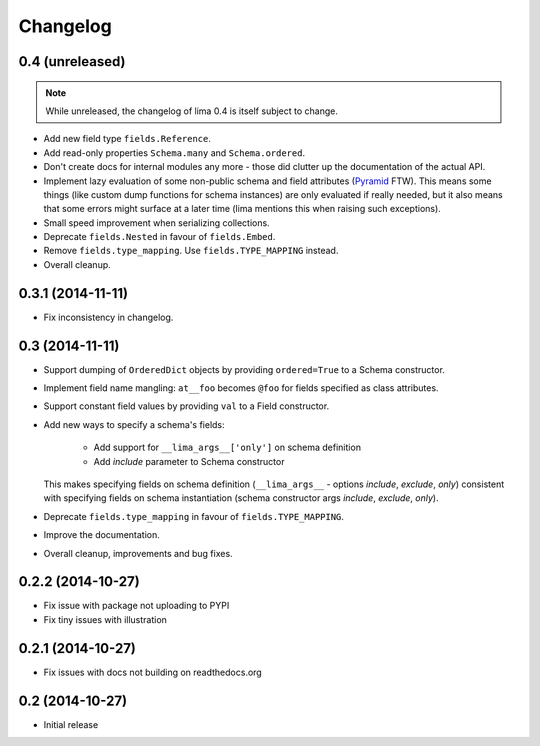 =========
Changelog
=========

0.4 (unreleased)
================

.. note::

    While unreleased, the changelog of lima 0.4 is itself subject to change.

- Add new field type ``fields.Reference``.

- Add read-only properties ``Schema.many`` and ``Schema.ordered``.

- Don't create docs for internal modules any more - those did clutter up the
  documentation of the actual API.

- Implement lazy evaluation of some non-public schema and field attributes
  (`Pyramid <http://docs.pylonsproject.org/docs/pyramid/en/latest/api/
  decorator.html#pyramid.decorator.reify>`_ FTW). This means some things (like
  custom dump functions for schema instances) are only evaluated if really
  needed, but it also means that some errors might surface at a later time
  (lima mentions this when raising such exceptions).

- Small speed improvement when serializing collections.

- Deprecate ``fields.Nested`` in favour of ``fields.Embed``.

- Remove ``fields.type_mapping``. Use ``fields.TYPE_MAPPING`` instead.

- Overall cleanup.


0.3.1 (2014-11-11)
==================

- Fix inconsistency in changelog.


0.3 (2014-11-11)
================

- Support dumping of ``OrderedDict`` objects by providing ``ordered=True`` to
  a Schema constructor.

- Implement field name mangling: ``at__foo`` becomes ``@foo`` for fields
  specified as class attributes.

- Support constant field values by providing ``val`` to a Field constructor.

- Add new ways to specify a schema's fields:

    - Add support for ``__lima_args__['only']`` on schema definition

    - Add *include* parameter to Schema constructor

  This makes specifying fields on schema definition (``__lima_args__`` -
  options *include*, *exclude*, *only*) consistent with specifying fields on
  schema instantiation (schema constructor args *include*, *exclude*, *only*).

- Deprecate ``fields.type_mapping`` in favour of ``fields.TYPE_MAPPING``.

- Improve the documentation.

- Overall cleanup, improvements and bug fixes.


0.2.2 (2014-10-27)
==================

- Fix issue with package not uploading to PYPI

- Fix tiny issues with illustration


0.2.1 (2014-10-27)
==================

- Fix issues with docs not building on readthedocs.org


0.2 (2014-10-27)
================

- Initial release
